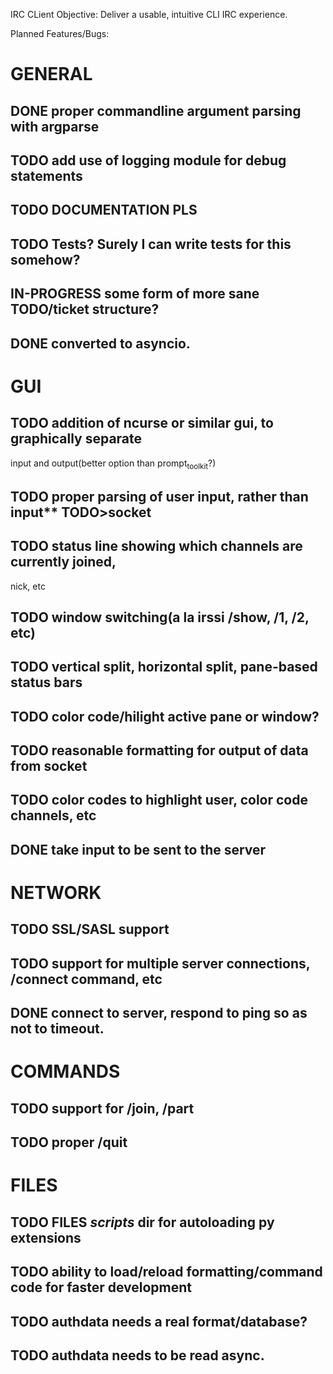 IRC CLient Objective: Deliver a usable, intuitive CLI IRC experience.

Planned Features/Bugs:
* GENERAL
** DONE proper commandline argument parsing with argparse
** TODO add use of logging module for debug statements
** TODO DOCUMENTATION PLS
** TODO Tests? Surely I can write tests for this somehow?
** IN-PROGRESS some form of more sane TODO/ticket structure?
** DONE converted to asyncio.
* GUI
** TODO addition of ncurse or similar gui, to graphically separate 
input and output(better option than prompt_toolkit?)
** TODO proper parsing of user input, rather than input** TODO>socket
** TODO status line showing which channels are currently joined,
nick, etc
** TODO window switching(a la irssi /show, /1, /2, etc)
** TODO vertical split, horizontal split, pane-based status bars
** TODO color code/hilight active pane or window?
** TODO reasonable formatting for output of data from socket
** TODO color codes to highlight user, color code channels, etc
** DONE take input to be sent to the server
* NETWORK
** TODO SSL/SASL support
** TODO support for multiple server connections, /connect command, etc
** DONE connect to server, respond to ping so as not to timeout.
* COMMANDS
** TODO support for /join, /part
** TODO proper /quit
* FILES
** TODO FILES /scripts/ dir for autoloading py extensions
** TODO ability to load/reload formatting/command code for faster development
** TODO authdata needs a real format/database?
** TODO authdata needs to be read async.
